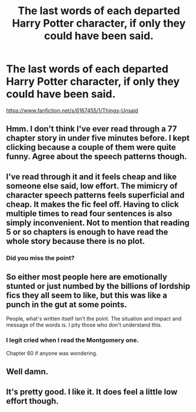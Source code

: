 #+TITLE: The last words of each departed Harry Potter character, if only they could have been said.

* The last words of each departed Harry Potter character, if only they could have been said.
:PROPERTIES:
:Author: HHrPie
:Score: 3
:DateUnix: 1584287662.0
:DateShort: 2020-Mar-15
:FlairText: Recommendation
:END:
[[https://www.fanfiction.net/s/6167455/1/Things-Unsaid]]


** Hmm. I don't think I've ever read through a 77 chapter story in under five minutes before. I kept clicking because a couple of them were quite funny. Agree about the speech patterns though.
:PROPERTIES:
:Author: snuffly22
:Score: 3
:DateUnix: 1584300749.0
:DateShort: 2020-Mar-15
:END:


** I've read through it and it feels cheap and like someone else said, low effort. The mimicry of character speech patterns feels superficial and cheap. It makes the fic feel off. Having to click multiple times to read four sentences is also simply inconvenient. Not to mention that reading 5 or so chapters is enough to have read the whole story because there is no plot.
:PROPERTIES:
:Author: Impossible-Poetry
:Score: 5
:DateUnix: 1584297075.0
:DateShort: 2020-Mar-15
:END:

*** Did you miss the point?
:PROPERTIES:
:Author: FrystByte
:Score: 1
:DateUnix: 1584321730.0
:DateShort: 2020-Mar-16
:END:


** So either most people here are emotionally stunted or just numbed by the billions of lordship fics they all seem to like, but this was like a punch in the gut at some points.

People, what's written itself isn't the point. The situation and impact and message of the words is. I pity those who don't understand this.
:PROPERTIES:
:Author: Uncommonality
:Score: 2
:DateUnix: 1584309480.0
:DateShort: 2020-Mar-16
:END:

*** I legit cried when I read the Montgomery one.

Chapter 60 if anyone was wondering.
:PROPERTIES:
:Author: HHrPie
:Score: 1
:DateUnix: 1584326241.0
:DateShort: 2020-Mar-16
:END:


** Well damn.
:PROPERTIES:
:Author: scottyboy359
:Score: 1
:DateUnix: 1584315869.0
:DateShort: 2020-Mar-16
:END:


** It's pretty good. I like it. It does feel a little low effort though.
:PROPERTIES:
:Score: 1
:DateUnix: 1584294472.0
:DateShort: 2020-Mar-15
:END:
